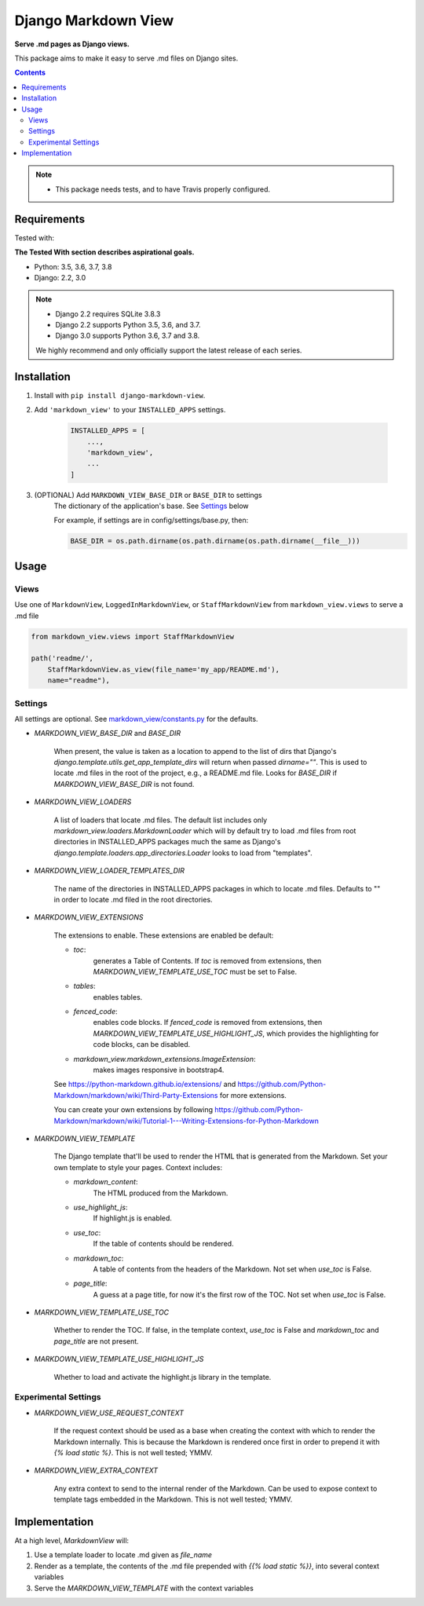 Django Markdown View
====================

**Serve .md pages as Django views.**

This package aims to make it easy to serve .md files on Django sites.


.. contents:: Contents
    :depth: 5

.. note::
    * This package needs tests, and to have Travis properly configured.

Requirements
------------

Tested with:

**The Tested With section describes aspirational goals.**

* Python: 3.5, 3.6, 3.7, 3.8
* Django: 2.2, 3.0


.. note::
    * Django 2.2 requires SQLite 3.8.3
    * Django 2.2 supports Python 3.5, 3.6, and 3.7.
    * Django 3.0 supports Python 3.6, 3.7 and 3.8.

    We highly recommend and only officially support the latest release of each series.


Installation
------------

#. Install with ``pip install django-markdown-view``.

#. Add ``'markdown_view'`` to your ``INSTALLED_APPS`` settings.

    .. code-block:: python

        INSTALLED_APPS = [
            ...,
            'markdown_view',
            ...
        ]

#. (OPTIONAL) Add ``MARKDOWN_VIEW_BASE_DIR`` or ``BASE_DIR`` to settings
    The dictionary of the application's base. See Settings_ below

    For example, if settings are in config/settings/base.py, then:

    .. code-block:: python

        BASE_DIR = os.path.dirname(os.path.dirname(os.path.dirname(__file__)))


Usage
-----

Views
~~~~~

Use one of ``MarkdownView``,  ``LoggedInMarkdownView``, or ``StaffMarkdownView``
from ``markdown_view.views`` to serve a .md file

.. code-block:: python

    from markdown_view.views import StaffMarkdownView

    path('readme/',
        StaffMarkdownView.as_view(file_name='my_app/README.md'),
        name="readme"),


Settings
~~~~~~~~
All settings are optional. See `<markdown_view/constants.py>`_ for the defaults.

* `MARKDOWN_VIEW_BASE_DIR` and `BASE_DIR`

    When present, the value is taken as a location to append to the list of dirs that
    Django's `django.template.utils.get_app_template_dirs` will return when passed
    `dirname=""`. This is used to locate .md files in the root of the project, e.g.,
    a README.md file. Looks for `BASE_DIR` if `MARKDOWN_VIEW_BASE_DIR` is not found.

* `MARKDOWN_VIEW_LOADERS`

    A list of loaders that locate .md files. The default list includes only
    `markdown_view.loaders.MarkdownLoader` which will by default try to load .md files
    from root directories in INSTALLED_APPS packages much the same as Django's
    `django.template.loaders.app_directories.Loader` looks to load from "templates".

* `MARKDOWN_VIEW_LOADER_TEMPLATES_DIR`

    The name of the directories in INSTALLED_APPS packages in which to locate .md
    files. Defaults to "" in order to locate .md filed in the root directories.

* `MARKDOWN_VIEW_EXTENSIONS`

    The extensions to enable. These extensions are enabled be default:

    * `toc`:
        generates a Table of Contents. If `toc` is removed from extensions, then
        `MARKDOWN_VIEW_TEMPLATE_USE_TOC` must be set to False.

    * `tables`:
        enables tables.

    * `fenced_code`:
        enables code blocks. If `fenced_code` is removed from extensions, then
        `MARKDOWN_VIEW_TEMPLATE_USE_HIGHLIGHT_JS`, which provides the highlighting for
        code blocks, can be disabled.

    * `markdown_view.markdown_extensions.ImageExtension`:
        makes images responsive in bootstrap4.

    See https://python-markdown.github.io/extensions/ and
    https://github.com/Python-Markdown/markdown/wiki/Third-Party-Extensions for more
    extensions.

    You can create your own extensions by following
    https://github.com/Python-Markdown/markdown/wiki/Tutorial-1---Writing-Extensions-for-Python-Markdown

* `MARKDOWN_VIEW_TEMPLATE`

    The Django template that'll be used to render the HTML that is generated from the
    Markdown. Set your own template to style your pages. Context includes:

    * `markdown_content`:
        The HTML produced from the Markdown.

    * `use_highlight_js`:
        If highlight.js is enabled.

    * `use_toc`:
        If the table of contents should be rendered.

    * `markdown_toc`:
        A table of contents from the headers of the Markdown. Not set when `use_toc`
        is False.

    * `page_title`:
        A guess at a page title, for now it's the first row of the TOC. Not set when
        `use_toc` is False.

* `MARKDOWN_VIEW_TEMPLATE_USE_TOC`

    Whether to render the TOC. If false, in the template context, `use_toc` is False
    and `markdown_toc` and `page_title` are not present.

* `MARKDOWN_VIEW_TEMPLATE_USE_HIGHLIGHT_JS`

    Whether to load and activate the highlight.js library in the template.

Experimental Settings
~~~~~~~~~~~~~~~~~~~~~

* `MARKDOWN_VIEW_USE_REQUEST_CONTEXT`

    If the request context should be used as a base when creating the context with
    which to render the Markdown internally. This is because the Markdown is rendered
    once first in order to prepend it with `{% load static %}`.
    This is not well tested; YMMV.

* `MARKDOWN_VIEW_EXTRA_CONTEXT`

    Any extra context to send to the internal render of the Markdown. Can be used
    to expose context to template tags embedded in the Markdown.
    This is not well tested; YMMV.


Implementation
--------------

At a high level, `MarkdownView` will:

#. Use a template loader to locate .md given as `file_name`

#. Render as a template, the contents of the .md file prepended with
   `{{% load static %}}`, into several context variables

#. Serve the `MARKDOWN_VIEW_TEMPLATE` with the context variables